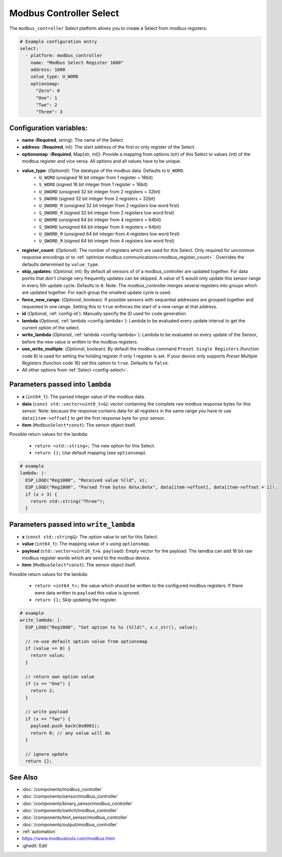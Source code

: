 Modbus Controller Select
========================

.. seo::
    :description: Instructions for setting up Modbus Controller Select(s) with ESPHome.

The ``modbus_controller`` Select platform allows you to create a Select from modbus
registers.

.. code-block:: yaml

    # Example configuration entry
    select:
      - platform: modbus_controller
        name: "Modbus Select Register 1000"
        address: 1000
        value_type: U_WORD
        optionsmap:
          "Zero": 0
          "One": 1
          "Two": 2
          "Three": 3


Configuration variables:
------------------------

- **name** (**Required**, string): The name of the Select.
- **address**: (**Required**, int): The start address of the first or only register 
  of the Select.
- **optionsmap**: (**Required**, Map[str, int]): Provide a mapping from options (str) of 
  this Select to values (int) of the modbus register and vice versa. All options and
  all values have to be unique.
- **value_type**: (*Optional*): The datatype of the modbus data. Defaults to ``U_WORD``.
    - ``U_WORD`` (unsigned 16 bit integer from 1 register = 16bit)
    - ``S_WORD`` (signed 16 bit integer from 1 register = 16bit)
    - ``U_DWORD`` (unsigned 32 bit integer from 2 registers = 32bit)
    - ``S_DWORD`` (signed 32 bit integer from 2 registers = 32bit)
    - ``U_DWORD_R`` (unsigned 32 bit integer from 2 registers low word first)
    - ``S_DWORD_R`` (signed 32 bit integer from 2 registers low word first)
    - ``U_QWORD`` (unsigned 64 bit integer from 4 registers = 64bit)
    - ``S_QWORD`` (unsigned 64 bit integer from 4 registers = 64bit)
    - ``U_QWORD_R`` (unsigned 64 bit integer from 4 registers low word first)
    - ``U_QWORD_R`` (signed 64 bit integer from 4 registers low word first)
- **register_count**: (*Optional*): The number of registers which are used for this Select. Only 
  required for uncommon response encodings or to 
  :ref:`optimize modbus communications<modbus_register_count>`. Overrides the defaults determined 
  by ``value_type``.
- **skip_updates**: (*Optional*, int): By default all sensors of of a modbus_controller are 
  updated together. For data points that don't change very frequently updates can be skipped. A
  value of 5 would only update this sensor range in every 5th update cycle. Defaults to ``0``.
  Note: The modbus_controller merges several registers into groups which are updated together. For
  each group the smallest update cycle is used.
- **force_new_range**: (*Optional*, boolean): If possible sensors with sequential addresses are 
  grouped together and requested in one range. Setting this to ``true`` enforces the start of a new 
  range at that address.
- **id** (*Optional*, :ref:`config-id`): Manually specify the ID used for code generation.
- **lambda** (*Optional*, :ref:`lambda <config-lambda>`): Lambda to be evaluated every update interval
  to get the current option of the select.
- **write_lambda** (*Optional*, :ref:`lambda <config-lambda>`): Lambda to be evaluated on every update
  of the Sensor, before the new value is written to the modbus registers.
- **use_write_multiple**: (*Optional*, boolean): By default the modbus command ``Preset Single Registers``
  (function code 6) is used for setting the holding register if only 1 register is set. If your device only supports *Preset Multiple Registers* (function code 16) set this option to ``true``. Defaults
  to ``false``.
- All other options from :ref:`Select <config-select>`.


Parameters passed into ``lambda``
---------------------------------

- **x** (``int64_t``): The parsed integer value of the modbus data.
- **data** (``const std::vector<uint8_t>&``): vector containing the complete raw modbus response bytes for this 
  sensor. Note: because the response contains data for all registers in the same range you have to 
  use ``data[item->offset]`` to get the first response byte for your sensor.
- **item** (``ModbusSelect*const``):  The sensor object itself.

Possible return values for the lambda:

 - ``return <std::string>;`` The new option for this Select.
 - ``return {};`` Use default mapping (see ``optionsmap``).

.. code-block:: yaml

    # example
    lambda: |-
      ESP_LOGD("Reg1000", "Received value %lld", x);
      ESP_LOGD("Reg1000", "Parsed from bytes 0x%x;0x%x", data[item->offset], data[item->offset + 1]);
      if (x > 3) {
        return std::string("Three");
      }


Parameters passed into ``write_lambda``
---------------------------------------

- **x** (``const std::string&``): The option value to set for this Select.
- **value** (``int64_t``): The mapping value of ``x`` using ``optionsmap``.
- **payload** (``std::vector<uint16_t>& payload``): Empty vector for the payload. The lamdba can add
  16 bit raw modbus register words which are send to the modbus device.
- **item** (``ModbusSelect*const``):  The sensor object itself.

Possible return values for the lambda:

 - ``return <int64_t>;`` the value which should be written to the configured modbus registers. If there were data written to ``payload`` this value is ignored.
 - ``return {};`` Skip updating the register.

.. code-block:: yaml

    # example
    write_lambda: |-
      ESP_LOGD("Reg1000", "Set option to %s (%lld)", x.c_str(), value);

      // re-use default option value from optionsmap
      if (value == 0) {
        return value;
      }

      // return own option value
      if (x == "One") {
        return 2;
      }

      // write payload
      if (x == "Two") {
        payload.push_back(0x0001);
        return 0; // any value will do
      }

      // ignore update
      return {};


See Also
--------
- :doc:`/components/modbus_controller`
- :doc:`/components/sensor/modbus_controller`
- :doc:`/components/binary_sensor/modbus_controller`
- :doc:`/components/switch/modbus_controller`
- :doc:`/components/text_sensor/modbus_controller`
- :doc:`/components/output/modbus_controller`
- :ref:`automation`
- https://www.modbustools.com/modbus.html
- :ghedit:`Edit`
